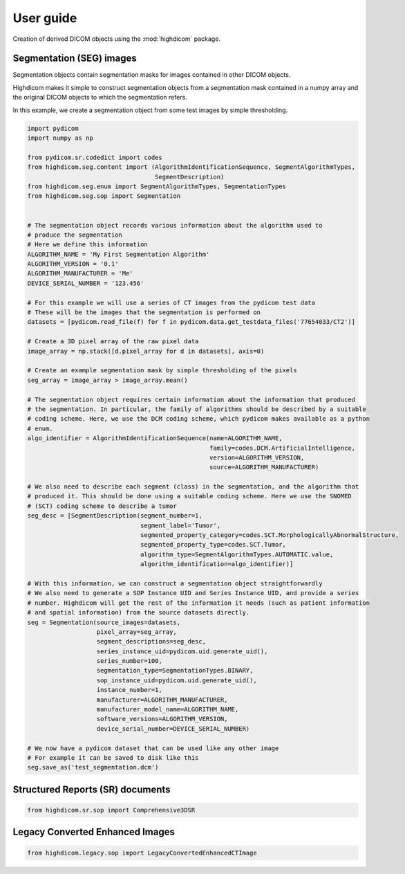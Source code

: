 .. _user-guide:

User guide
==========

Creation of derived DICOM objects using the :mod:`highdicom` package.

.. _seg:

Segmentation (SEG) images
-------------------------

Segmentation objects contain segmentation masks for images contained in other DICOM objects.

Highdicom makes it simple to construct segmentation objects from a segmentation mask contained in a numpy array
and the original DICOM objects to which the segmentation refers.

In this example, we create a segmentation object from some test images by simple thresholding.

.. code-block:: python

   import pydicom
   import numpy as np

   from pydicom.sr.codedict import codes
   from highdicom.seg.content import (AlgorithmIdentificationSequence, SegmentAlgorithmTypes,
                                      SegmentDescription)
   from highdicom.seg.enum import SegmentAlgorithmTypes, SegmentationTypes
   from highdicom.seg.sop import Segmentation


   # The segmentation object records various information about the algorithm used to
   # produce the segmentation
   # Here we define this information
   ALGORITHM_NAME = 'My First Segmentation Algorithm'
   ALGORITHM_VERSION = '0.1'
   ALGORITHM_MANUFACTURER = 'Me'
   DEVICE_SERIAL_NUMBER = '123.456'

   # For this example we will use a series of CT images from the pydicom test data
   # These will be the images that the segmentation is performed on
   datasets = [pydicom.read_file(f) for f in pydicom.data.get_testdata_files('77654033/CT2')]

   # Create a 3D pixel array of the raw pixel data
   image_array = np.stack([d.pixel_array for d in datasets], axis=0)

   # Create an example segmentation mask by simple thresholding of the pixels
   seg_array = image_array > image_array.mean()

   # The segmentation object requires certain information about the information that produced
   # the segmentation. In particular, the family of algorithms should be described by a suitable
   # coding scheme. Here, we use the DCM coding scheme, which pydicom makes available as a python
   # enum.
   algo_identifier = AlgorithmIdentificationSequence(name=ALGORITHM_NAME,
                                                     family=codes.DCM.ArtificialIntelligence,
                                                     version=ALGORITHM_VERSION,
                                                     source=ALGORITHM_MANUFACTURER)

   # We also need to describe each segment (class) in the segmentation, and the algorithm that
   # produced it. This should be done using a suitable coding scheme. Here we use the SNOMED
   # (SCT) coding scheme to describe a tumor
   seg_desc = [SegmentDescription(segment_number=1,
                                  segment_label='Tumor',
                                  segmented_property_category=codes.SCT.MorphologicallyAbnormalStructure,
                                  segmented_property_type=codes.SCT.Tumor,
                                  algorithm_type=SegmentAlgorithmTypes.AUTOMATIC.value,
                                  algorithm_identification=algo_identifier)]

   # With this information, we can construct a segmentation object straightforwardly
   # We also need to generate a SOP Instance UID and Series Instance UID, and provide a series
   # number. Highdicom will get the rest of the information it needs (such as patient information 
   # and spatial information) from the source datasets directly.
   seg = Segmentation(source_images=datasets,
                      pixel_array=seg_array,
                      segment_descriptions=seg_desc,
                      series_instance_uid=pydicom.uid.generate_uid(),
                      series_number=100,
                      segmentation_type=SegmentationTypes.BINARY,
                      sop_instance_uid=pydicom.uid.generate_uid(),
                      instance_number=1,
                      manufacturer=ALGORITHM_MANUFACTURER,
                      manufacturer_model_name=ALGORITHM_NAME,
                      software_versions=ALGORITHM_VERSION,
                      device_serial_number=DEVICE_SERIAL_NUMBER)

   # We now have a pydicom dataset that can be used like any other image
   # For example it can be saved to disk like this
   seg.save_as('test_segmentation.dcm')

.. _sr:

Structured Reports (SR) documents
---------------------------------

.. code-block:: python

    from highdicom.sr.sop import Comprehensive3DSR


.. _legacy:

Legacy Converted Enhanced Images
--------------------------------

.. code-block:: python

    from highdicom.legacy.sop import LegacyConvertedEnhancedCTImage
